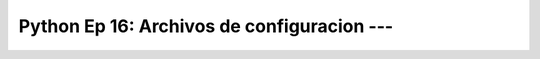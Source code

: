 .. _prog_en_python_Ep_16_config_files:

Python Ep 16: Archivos de configuracion --- 
-------------------------------------------------------------------------------


    .. toctree::
        :titlesonly:
        :glob:

        notebooks/*

